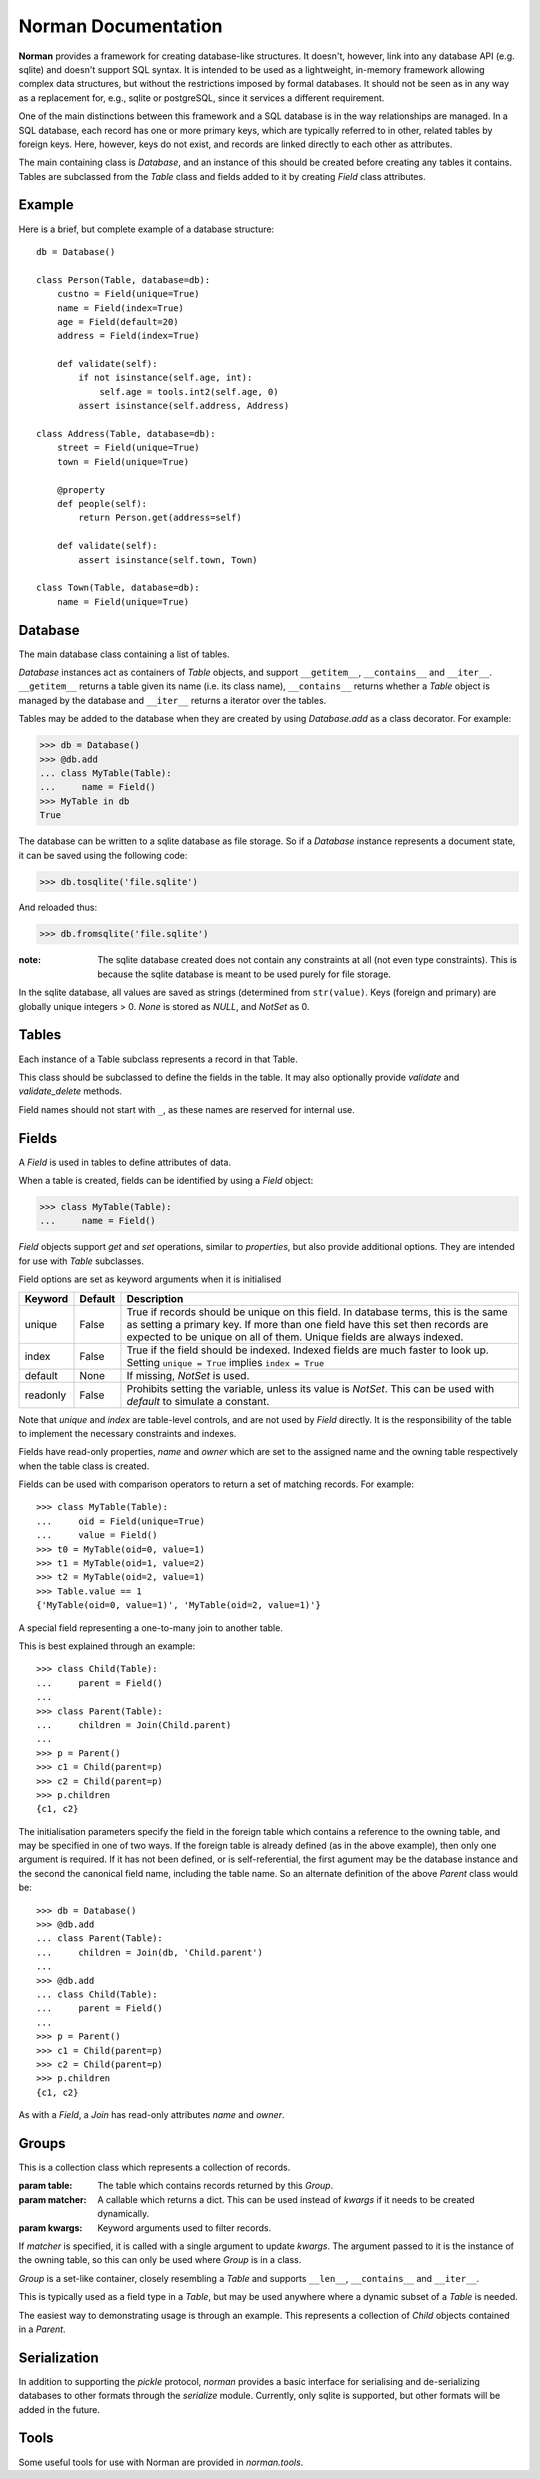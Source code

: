 .. module:: norman

.. testsetup::

    from norman import *


Norman Documentation
====================

**Norman** provides a framework for creating database-like structures.
It doesn't, however, link into any database API (e.g. sqlite) and
doesn't support SQL syntax.  It is intended to be used as a lightweight,
in-memory framework allowing complex data structures, but without
the restrictions imposed by formal databases.  It should not be seen as
in any way as a replacement for, e.g., sqlite or postgreSQL, since it
services a different requirement.

One of the main distinctions between this framework and a SQL database is
in the way relationships are managed.  In a SQL database, each record
has one or more primary keys, which are typically referred to in other,
related tables by foreign keys.  Here, however, keys do not exist, and
records are linked directly to each other as attributes.

The main containing class is `Database`, and an instance of this should be
created before creating any tables it contains.  Tables are subclassed
from the `Table` class and fields added to it by creating `Field` class
attributes.


Example
-------

Here is a brief, but complete example of a database structure::

    db = Database()

    class Person(Table, database=db):
        custno = Field(unique=True)
        name = Field(index=True)
        age = Field(default=20)
        address = Field(index=True)

        def validate(self):
            if not isinstance(self.age, int):
                self.age = tools.int2(self.age, 0)
            assert isinstance(self.address, Address)

    class Address(Table, database=db):
        street = Field(unique=True)
        town = Field(unique=True)

        @property
        def people(self):
            return Person.get(address=self)

        def validate(self):
            assert isinstance(self.town, Town)

    class Town(Table, database=db):
        name = Field(unique=True)


Database
--------

.. class:: Database

    The main database class containing a list of tables.

    `Database` instances act as containers of `Table` objects, and support
    ``__getitem__``, ``__contains__`` and ``__iter__``.  ``__getitem__``
    returns a table given its name (i.e. its class name), ``__contains__``
    returns whether a `Table` object is managed by the database and
    ``__iter__`` returns a iterator over the tables.

    Tables may be added to the database when they are created by using
    `Database.add` as a class decorator.  For example:

    >>> db = Database()
    >>> @db.add
    ... class MyTable(Table):
    ...     name = Field()
    >>> MyTable in db
    True

    The database can be written to a sqlite database as file storage.  So
    if a `Database` instance represents a document state, it can be saved
    using the following code:

    >>> db.tosqlite('file.sqlite')

    And reloaded thus:

    >>> db.fromsqlite('file.sqlite')

    :note:
        The sqlite database created does not contain any constraints
        at all (not even type constraints).  This is because the sqlite
        database is meant to be used purely for file storage.

    In the sqlite database, all values are saved as strings (determined
    from ``str(value)``.  Keys (foreign and primary) are globally unique
    integers > 0.  `None` is stored as *NULL*, and `NotSet` as 0.


    .. method:: add(table)

        Add a `Table` class to the database.

        This is the same as including the *database* argument in the
        class definition.  The table is returned so this can be used as
        a class decorator.

        >>> db = Database()
        >>> @db.add
        ... class MyTable(Table):
        ...     name = Field()


    .. method:: tablenames:

        Return an list of the names of all tables managed by the database.


    .. method:: reset

        Delete all records from all tables.


Tables
------

.. class TableMeta

    Base metaclass for all tables.

    The methods provided by this metaclass are essentially those which apply
    to the table (as opposed to those which apply records).

    Tables support a limited sequence-like interface, with rapid lookup
    through indexed fields.  The sequence operations supported are ``__len__``,
    ``__contains__`` and ``__iter__``, and all act on instances of the table,
    i.e. records.


    .. method:: contains(**kwargs)

        Return `True` if the table contains any records with field values
        matching *kwargs*.


    .. method:: delete([records=None,] **keywords)

        Delete delete all instances in *records* which match *keywords*.

        If *records* is omitted then the entire table is searched.  For
        example:

        >>> class T(Table):
        ...     id = Field()
        ...     value = Field()
        >>> records = [T(id=1, value='a'),
        ...            T(id=2, value='b'),
        ...            T(id=3, value='c'),
        ...            T(id=4, value='b'),
        ...            T(id=5, value='b'),
        ...            T(id=6, value='c'),
        ...            T(id=7, value='c'),
        ...            T(id=8, value='b'),
        ...            T(id=9, value='a'),
        >>> [t.id for t in T.get()]
        [1, 2, 3, 4, 5, 6, 7, 8, 9]
        >>> T.delete(records[:4], value='b')
        >>> [t.id for t in T.get()]
        [1, 3, 5, 6, 7, 8, 9]

        If no records are specified, then all are used.

        >>> T.delete(value='a')
        >>> [t.id for t in T.get()]
        [3, 5, 6, 7, 8]

        If no keywords are given, then all records in in *records* are deleted.

        >>> T.delete(records[2:4])
        >>> [t.id for t in T.get()]
        [3, 5, 8]

        If neither records nor keywords are deleted, then the entire
        table is cleared.


    .. method:: fields

        Return an iterator over field names in the table.


    .. method:: get(**kwargs)

        Return a set of all records with field values matching *kwargs*.


    .. method:: iter(**kwargs)

        Iterate over records with field values matching *kwargs*.


.. class:: Table(**kwargs)

    Each instance of a Table subclass represents a record in that Table.

    This class should be subclassed to define the fields in the table.
    It may also optionally provide `validate` and `validate_delete` methods.

    Field names should not start with ``_``, as these names are reserved
    for internal use.


    .. attribute:: _uid

        This contains an id which is unique in the session.

        It's primary use is as an identity key during serialisation.  Valid
        values are any integer except 0, or a UUID.  The default
        value is calculated using `uuid.uuid4` upon its first call.
        It is not necessarily required that it be universally unique.


    .. method:: validate

        Raise an exception if the record contains invalid data.

        This is usually re-implemented in subclasses, and checks that all
        data in the record is valid.  If not, and exception should be raised.
        Internal validate (e.g. uniqueness checks) occurs before this
        method is called, and a failure will result in a `ValueError` being
        raised.  For convenience, any `AssertionError` which is raised here
        is considered to indicate invalid data, and is re-raised as a
        `ValueError`.  This allows all validation errors (both from this
        function and from internal checks) to be captured in a single
        *except* statement.

        Values may also be changed in the method.  The default implementation
        does nothing.


    .. method:: validate_delete

        Raise an exception if the record cannot be deleted.

        This is called just before a record is deleted and is usually
        re-implemented to check for other referring instances.  For example,
        the following structure only allows deletions of *Name* instances
        not in a *Grouper*.

        >>> class Name(Table):
        ...     name = Field()
        ...     group = Field(default=None)
        ...
        ...     def validate_delete(self):
        ...         assert self.group is None, "Can't delete '{}'".format(self.group)
        ...
        >>> class Grouper(Table):
        ...     id = Field()
        ...     names = Group(Name, lambda s: {'group': s})
        ...
        >>> group = Grouper(id=1)
        >>> n1 = Name(name='grouped', group=group)
        >>> n2 = Name(name='not grouped', group=None)
        >>> Name.delete(name='not grouped')
        >>> Name.delete(name='grouped')
        Traceback (most recent call last):
            ...
        ValueError: Can't delete 'grouped'
        >>> {name.name for name in Name.get()}
        {'grouped'}

        Exceptions are handled in the same was as for `validate`.

        This method can also be used to propogate deletions and can safely
        modify this or other tables.


Fields
------

.. data:: NotSet

    A sentinel object indicating that the field value has not yet been set.

    This evaluates to `False` in conditional statements.


.. class:: Field

    A `Field` is used in tables to define attributes of data.

    When a table is created, fields can be identified by using a `Field`
    object:

    >>> class MyTable(Table):
    ...     name = Field()

    `Field` objects support *get* and *set* operations, similar to
    *properties*, but also provide additional options.  They are intended
    for use with `Table` subclasses.

    Field options are set as keyword arguments when it is initialised

    ========== ============ ===================================================
    Keyword    Default      Description
    ========== ============ ===================================================
    unique     False        True if records should be unique on this field.
                            In database terms, this is the same as setting
                            a primary key.  If more than one field have this
                            set then records are expected to be unique on all
                            of them.  Unique fields are always indexed.
    index      False        True if the field should be indexed.  Indexed
                            fields are much faster to look up.  Setting
                            ``unique = True`` implies ``index = True``
    default    None         If missing, `NotSet` is used.
    readonly   False        Prohibits setting the variable, unless its value
                            is `NotSet`.  This can be used with *default*
                            to simulate a constant.
    ========== ============ ===================================================

    Note that *unique* and *index* are table-level controls, and are not used
    by `Field` directly.  It is the responsibility of the table to
    implement the necessary constraints and indexes.

    Fields have read-only properties, *name* and *owner* which are
    set to the assigned name and the owning table respectively when
    the table class is created.

    Fields can be used with comparison operators to return a set of
    matching records.  For example::

        >>> class MyTable(Table):
        ...     oid = Field(unique=True)
        ...     value = Field()
        >>> t0 = MyTable(oid=0, value=1)
        >>> t1 = MyTable(oid=1, value=2)
        >>> t2 = MyTable(oid=2, value=1)
        >>> Table.value == 1
        {'MyTable(oid=0, value=1)', 'MyTable(oid=2, value=1)'}


.. class:: Join(*args)

    A special field representing a one-to-many join to another table.

    This is best explained through an example::

        >>> class Child(Table):
        ...     parent = Field()
        ...
        >>> class Parent(Table):
        ...     children = Join(Child.parent)
        ...
        >>> p = Parent()
        >>> c1 = Child(parent=p)
        >>> c2 = Child(parent=p)
        >>> p.children
        {c1, c2}

    The initialisation parameters specify the field in the foreign table which
    contains a reference to the owning table, and may be specified in one of
    two ways.  If the foreign table is already defined (as in the above
    example), then only one argument is required.  If it has not been
    defined, or is self-referential, the first agument may be the database
    instance and the second the canonical field name, including the table
    name.  So an alternate definition of the above *Parent* class would be::

        >>> db = Database()
        >>> @db.add
        ... class Parent(Table):
        ...     children = Join(db, 'Child.parent')
        ...
        >>> @db.add
        ... class Child(Table):
        ...     parent = Field()
        ...
        >>> p = Parent()
        >>> c1 = Child(parent=p)
        >>> c2 = Child(parent=p)
        >>> p.children
        {c1, c2}

    As with a `Field`, a `Join` has read-only attributes *name* and *owner*.


Groups
------

.. class:: Group(table[, matcher=None], **kwargs)

    This is a collection class which represents a collection of records.

    :param table:   The table which contains records returned by this `Group`.
    :param matcher: A callable which returns a dict. This can be used
                    instead of *kwargs* if it needs to be created dynamically.
    :param kwargs:  Keyword arguments used to filter records.

    If *matcher* is specified, it is called with a single argument
    to update *kwargs*.  The argument passed to it is the instance of the
    owning table, so this can only be used where `Group` is in a class.

    `Group` is a set-like container, closely resembling a `Table`
    and supports ``__len__``, ``__contains__`` and ``__iter__``.

    This is typically used as a field type in a `Table`, but may be used
    anywhere where a dynamic subset of a `Table` is needed.

    The easiest way to demonstrating usage is through an example.  This
    represents a collection of *Child* objects contained in a *Parent*.

    .. doctest::

        >>> class Child(Table):
        ...     name = Field()
        ...     parent = Field()
        ...
        ...     def __repr__(self):
        ...         return "Child('{}')".format(self.name)
        ...
        >>> class Parent(Table):
        ...     children = Group(Child, lambda self: {'parent': self})
        ...
        >>> parent = Parent()
        >>> a = Child(name='a', parent=parent)
        >>> b = Child(name='b', parent=parent)
        >>> len(parent.children)
        2
        >>> parent.children.get(name='a')
        {Child('a')}
        >>> parent.children.iter(name='b')
        <generator object iter at ...>
        >>> parent.children.add(name='c')
        Child('c')


    .. attribute:: table

        Read-only property containing the `Table` object referred to.


    .. method:: add(**kwargs)

        Create a new record of the reference `table`.

        *kwargs* is updated with the keyword arguments defining this `Group`
        and the resulting dict used as the initialisation parameters of
        `table`.


    .. method:: contains(**kwargs)

        Return `True` if the `Group` contains records matching *kwargs*.


    .. method:: delete([records=None,] **keywords)

        Delete delete all instances in *records* which match *keywords*.

        This only deletes instances in the `Group`, but it completely deletes
        them.   If *records* is omitted then the entire `Group` is searched.

        .. seealso:: Table.delete


    .. method:: get(**kwargs)

        Return a set of all records in the `Group` matching *kwargs*.


    .. method:: iter(**kwargs)

        Iterate over records in the `Group` matching *kwargs*.


Serialization
-------------

In addition to supporting the `pickle` protocol, `norman` provides a basic
interface for serialising and de-serializing databases to other formats
through the `serialize` module.  Currently, only sqlite is supported, but
other formats will be added in the future.

.. class serialize.Sqlite3

    .. method:: dump(db, filename)

        Dump the database to a sqlite database.

        Each table is dumped to a sqlite table, without any constraints.
        All values in the table are converted to strings and foreign objects
        are stored as an integer id (referring to another record). Each
        record has an additional field, '_oid_', which contains a unique
        integer.


    .. method:: load(db, filename)

        The database supplied is read as follows:

        1.  Tables are searched for by name, if they are missing then
            they are ignored.

        2.  If a table is found, but does not have an "oid" field, it is
            ignored

        3.  Values in "oid" should be unique within the database, e.g.
            a record in "units" cannot have the same "oid" as a record
            in "cycles".

        4.  Records which cannot be added, for any reason, are ignored
            and a message logged.


.. module:: norman.tools

Tools
-----

.. testsetup:: tools

    from norman.tools import *


Some useful tools for use with Norman are provided in `norman.tools`.


.. function:: dtfromiso(iso)

    Return a `datetime` object from a string representation in ISO format.

    The database serialisation procedures store `datetime` objects as strings,
    in ISO format.  This provides an easy way to reverse this.
    `~datetime.datetime`, `~datetime.date` and `~datetime.time` objects are
    all supported.

    Note that this assumes naive datetimes.

    .. doctest:: tools

        >>> import datetime
        >>> dt = datetime.date(2001, 12, 23)
        >>> isodt = str(dt)
        >>> dtfromiso(isodt)
        datetime.date(2001, 12, 23)


.. function:: float2(s[, default=0.0])

    Convert *s* to a float, returning *default* if it cannot be converted.

    .. doctest:: tools

        >>> float2('33.4', 42.5)
        33.4
        >>> float2('cannot convert this', 42.5)
        42.5
        >>> float2(None, 0)
        0
        >>> print(float2('default does not have to be a float', None))
        None


.. function:: int2(s[, default=0])

    Convert *s* to an int, returning *default* if it cannot be converted.

    .. doctest:: tools

        >>> int2('33', 42)
        33
        >>> int2('cannot convert this', 42)
        42
        >>> print(int2('default does not have to be an int', None))
        None


.. testcleanup::

    import os
    try:
        os.unlink('file.sqlite')
    except OSError:
        pass
